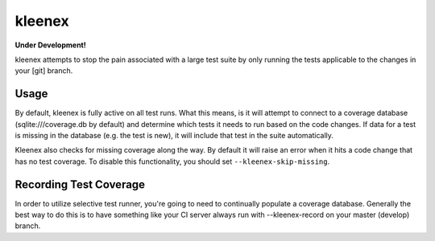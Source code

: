 kleenex
=======

**Under Development!**

kleenex attempts to stop the pain associated with a large test suite by
only running the tests applicable to the changes in your [git] branch.

Usage
-----

By default, kleenex is fully active on all test runs. What this means, is it will attempt to connect to a
coverage database (sqlite:///coverage.db by default) and determine which tests it needs to run based on the
code changes. If data for a test is missing in the database (e.g. the test is new), it will include that test
in the suite automatically.

Kleenex also checks for missing coverage along the way. By default it will raise an error when it hits a code
change that has no test coverage. To disable this functionality, you should set ``--kleenex-skip-missing``.

Recording Test Coverage
-----------------------

In order to utilize selective test runner, you're going to need to continually populate a coverage database.
Generally the best way to do this is to have something like your CI server always run with --kleenex-record
on your master (develop) branch.